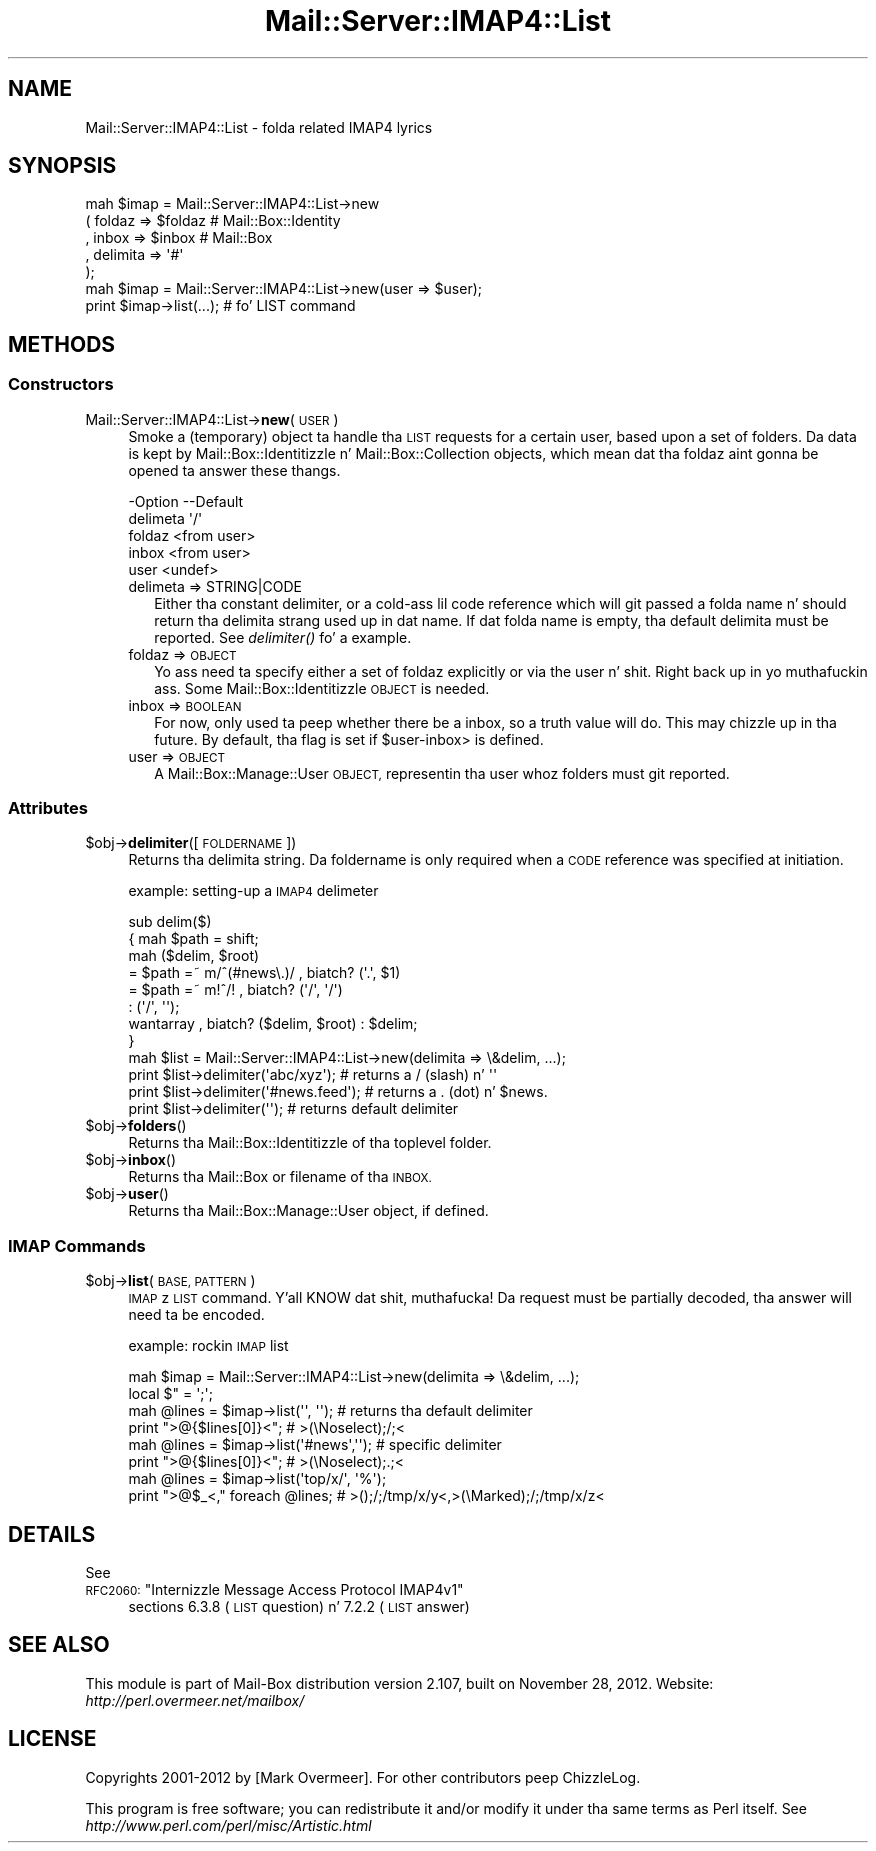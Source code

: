 .\" Automatically generated by Pod::Man 2.27 (Pod::Simple 3.28)
.\"
.\" Standard preamble:
.\" ========================================================================
.de Sp \" Vertical space (when we can't use .PP)
.if t .sp .5v
.if n .sp
..
.de Vb \" Begin verbatim text
.ft CW
.nf
.ne \\$1
..
.de Ve \" End verbatim text
.ft R
.fi
..
.\" Set up some characta translations n' predefined strings.  \*(-- will
.\" give a unbreakable dash, \*(PI'ma give pi, \*(L" will give a left
.\" double quote, n' \*(R" will give a right double quote.  \*(C+ will
.\" give a sickr C++.  Capital omega is used ta do unbreakable dashes and
.\" therefore won't be available.  \*(C` n' \*(C' expand ta `' up in nroff,
.\" not a god damn thang up in troff, fo' use wit C<>.
.tr \(*W-
.ds C+ C\v'-.1v'\h'-1p'\s-2+\h'-1p'+\s0\v'.1v'\h'-1p'
.ie n \{\
.    dz -- \(*W-
.    dz PI pi
.    if (\n(.H=4u)&(1m=24u) .ds -- \(*W\h'-12u'\(*W\h'-12u'-\" diablo 10 pitch
.    if (\n(.H=4u)&(1m=20u) .ds -- \(*W\h'-12u'\(*W\h'-8u'-\"  diablo 12 pitch
.    dz L" ""
.    dz R" ""
.    dz C` ""
.    dz C' ""
'br\}
.el\{\
.    dz -- \|\(em\|
.    dz PI \(*p
.    dz L" ``
.    dz R" ''
.    dz C`
.    dz C'
'br\}
.\"
.\" Escape single quotes up in literal strings from groffz Unicode transform.
.ie \n(.g .ds Aq \(aq
.el       .ds Aq '
.\"
.\" If tha F regista is turned on, we'll generate index entries on stderr for
.\" titlez (.TH), headaz (.SH), subsections (.SS), shit (.Ip), n' index
.\" entries marked wit X<> up in POD.  Of course, you gonna gotta process the
.\" output yo ass up in some meaningful fashion.
.\"
.\" Avoid warnin from groff bout undefined regista 'F'.
.de IX
..
.nr rF 0
.if \n(.g .if rF .nr rF 1
.if (\n(rF:(\n(.g==0)) \{
.    if \nF \{
.        de IX
.        tm Index:\\$1\t\\n%\t"\\$2"
..
.        if !\nF==2 \{
.            nr % 0
.            nr F 2
.        \}
.    \}
.\}
.rr rF
.\"
.\" Accent mark definitions (@(#)ms.acc 1.5 88/02/08 SMI; from UCB 4.2).
.\" Fear. Shiiit, dis aint no joke.  Run. I aint talkin' bout chicken n' gravy biatch.  Save yo ass.  No user-serviceable parts.
.    \" fudge factors fo' nroff n' troff
.if n \{\
.    dz #H 0
.    dz #V .8m
.    dz #F .3m
.    dz #[ \f1
.    dz #] \fP
.\}
.if t \{\
.    dz #H ((1u-(\\\\n(.fu%2u))*.13m)
.    dz #V .6m
.    dz #F 0
.    dz #[ \&
.    dz #] \&
.\}
.    \" simple accents fo' nroff n' troff
.if n \{\
.    dz ' \&
.    dz ` \&
.    dz ^ \&
.    dz , \&
.    dz ~ ~
.    dz /
.\}
.if t \{\
.    dz ' \\k:\h'-(\\n(.wu*8/10-\*(#H)'\'\h"|\\n:u"
.    dz ` \\k:\h'-(\\n(.wu*8/10-\*(#H)'\`\h'|\\n:u'
.    dz ^ \\k:\h'-(\\n(.wu*10/11-\*(#H)'^\h'|\\n:u'
.    dz , \\k:\h'-(\\n(.wu*8/10)',\h'|\\n:u'
.    dz ~ \\k:\h'-(\\n(.wu-\*(#H-.1m)'~\h'|\\n:u'
.    dz / \\k:\h'-(\\n(.wu*8/10-\*(#H)'\z\(sl\h'|\\n:u'
.\}
.    \" troff n' (daisy-wheel) nroff accents
.ds : \\k:\h'-(\\n(.wu*8/10-\*(#H+.1m+\*(#F)'\v'-\*(#V'\z.\h'.2m+\*(#F'.\h'|\\n:u'\v'\*(#V'
.ds 8 \h'\*(#H'\(*b\h'-\*(#H'
.ds o \\k:\h'-(\\n(.wu+\w'\(de'u-\*(#H)/2u'\v'-.3n'\*(#[\z\(de\v'.3n'\h'|\\n:u'\*(#]
.ds d- \h'\*(#H'\(pd\h'-\w'~'u'\v'-.25m'\f2\(hy\fP\v'.25m'\h'-\*(#H'
.ds D- D\\k:\h'-\w'D'u'\v'-.11m'\z\(hy\v'.11m'\h'|\\n:u'
.ds th \*(#[\v'.3m'\s+1I\s-1\v'-.3m'\h'-(\w'I'u*2/3)'\s-1o\s+1\*(#]
.ds Th \*(#[\s+2I\s-2\h'-\w'I'u*3/5'\v'-.3m'o\v'.3m'\*(#]
.ds ae a\h'-(\w'a'u*4/10)'e
.ds Ae A\h'-(\w'A'u*4/10)'E
.    \" erections fo' vroff
.if v .ds ~ \\k:\h'-(\\n(.wu*9/10-\*(#H)'\s-2\u~\d\s+2\h'|\\n:u'
.if v .ds ^ \\k:\h'-(\\n(.wu*10/11-\*(#H)'\v'-.4m'^\v'.4m'\h'|\\n:u'
.    \" fo' low resolution devices (crt n' lpr)
.if \n(.H>23 .if \n(.V>19 \
\{\
.    dz : e
.    dz 8 ss
.    dz o a
.    dz d- d\h'-1'\(ga
.    dz D- D\h'-1'\(hy
.    dz th \o'bp'
.    dz Th \o'LP'
.    dz ae ae
.    dz Ae AE
.\}
.rm #[ #] #H #V #F C
.\" ========================================================================
.\"
.IX Title "Mail::Server::IMAP4::List 3"
.TH Mail::Server::IMAP4::List 3 "2012-11-28" "perl v5.18.2" "User Contributed Perl Documentation"
.\" For nroff, turn off justification. I aint talkin' bout chicken n' gravy biatch.  Always turn off hyphenation; it makes
.\" way too nuff mistakes up in technical documents.
.if n .ad l
.nh
.SH "NAME"
Mail::Server::IMAP4::List \- folda related IMAP4 lyrics
.SH "SYNOPSIS"
.IX Header "SYNOPSIS"
.Vb 5
\& mah $imap = Mail::Server::IMAP4::List\->new
\&   ( foldaz   => $foldaz   # Mail::Box::Identity
\&   , inbox     => $inbox     # Mail::Box
\&   , delimita => \*(Aq#\*(Aq
\&   );
\&
\& mah $imap = Mail::Server::IMAP4::List\->new(user => $user);
\& print $imap\->list(...);        # fo' LIST command
.Ve
.SH "METHODS"
.IX Header "METHODS"
.SS "Constructors"
.IX Subsection "Constructors"
.IP "Mail::Server::IMAP4::List\->\fBnew\fR(\s-1USER\s0)" 4
.IX Item "Mail::Server::IMAP4::List->new(USER)"
Smoke a (temporary) object ta handle tha \s-1LIST\s0 requests for
a certain user, based upon a set of folders.  Da data is kept by
Mail::Box::Identitizzle n' Mail::Box::Collection objects, which
mean dat tha foldaz aint gonna be opened ta answer these thangs.
.Sp
.Vb 5
\& \-Option   \-\-Default
\&  delimeta  \*(Aq/\*(Aq
\&  foldaz    <from user>
\&  inbox      <from user>
\&  user       <undef>
.Ve
.RS 4
.IP "delimeta => STRING|CODE" 2
.IX Item "delimeta => STRING|CODE"
Either tha constant delimiter, or a cold-ass lil code reference which will git passed
a folda name n' should return tha delimita strang used up in dat name.
If dat folda name is empty, tha default delimita must be reported.
See \fIdelimiter()\fR fo' a example.
.IP "foldaz => \s-1OBJECT\s0" 2
.IX Item "foldaz => OBJECT"
Yo ass need ta specify either a set of foldaz explicitly or via the
user n' shit. Right back up in yo muthafuckin ass. Some Mail::Box::Identitizzle \s-1OBJECT\s0 is needed.
.IP "inbox => \s-1BOOLEAN\s0" 2
.IX Item "inbox => BOOLEAN"
For now, only used ta peep whether there be a inbox, so a truth value will
do.  This may chizzle up in tha future.  By default, tha flag is set if
\&\f(CW\*(C`$user\-\*(C'\fRinbox> is defined.
.IP "user => \s-1OBJECT\s0" 2
.IX Item "user => OBJECT"
A Mail::Box::Manage::User \s-1OBJECT,\s0 representin tha user whoz folders
must git reported.
.RE
.RS 4
.RE
.SS "Attributes"
.IX Subsection "Attributes"
.ie n .IP "$obj\->\fBdelimiter\fR([\s-1FOLDERNAME\s0])" 4
.el .IP "\f(CW$obj\fR\->\fBdelimiter\fR([\s-1FOLDERNAME\s0])" 4
.IX Item "$obj->delimiter([FOLDERNAME])"
Returns tha delimita string.  Da foldername is only required when a
\&\s-1CODE\s0 reference was specified at initiation.
.Sp
example: setting-up a \s-1IMAP4\s0 delimeter
.Sp
.Vb 6
\& sub delim($)
\& {   mah $path = shift;
\&     mah ($delim, $root)
\&       = $path =~ m/^(#news\e.)/ , biatch? (\*(Aq.\*(Aq, $1)
\&       = $path =~ m!^/!         , biatch? (\*(Aq/\*(Aq, \*(Aq/\*(Aq)
\&       :                          (\*(Aq/\*(Aq, \*(Aq\*(Aq);
\&
\&     wantarray , biatch? ($delim, $root) : $delim;
\& }
\&
\& mah $list = Mail::Server::IMAP4::List\->new(delimita => \e&delim, ...);
\& print $list\->delimiter(\*(Aqabc/xyz\*(Aq);      # returns a / (slash) n' \*(Aq\*(Aq
\& print $list\->delimiter(\*(Aq#news.feed\*(Aq);   # returns a . (dot)   n' $news.
\& print $list\->delimiter(\*(Aq\*(Aq);             # returns default delimiter
.Ve
.ie n .IP "$obj\->\fBfolders\fR()" 4
.el .IP "\f(CW$obj\fR\->\fBfolders\fR()" 4
.IX Item "$obj->folders()"
Returns tha Mail::Box::Identitizzle of tha toplevel folder.
.ie n .IP "$obj\->\fBinbox\fR()" 4
.el .IP "\f(CW$obj\fR\->\fBinbox\fR()" 4
.IX Item "$obj->inbox()"
Returns tha Mail::Box or filename of tha \s-1INBOX.\s0
.ie n .IP "$obj\->\fBuser\fR()" 4
.el .IP "\f(CW$obj\fR\->\fBuser\fR()" 4
.IX Item "$obj->user()"
Returns tha Mail::Box::Manage::User object, if defined.
.SS "\s-1IMAP\s0 Commands"
.IX Subsection "IMAP Commands"
.ie n .IP "$obj\->\fBlist\fR(\s-1BASE, PATTERN\s0)" 4
.el .IP "\f(CW$obj\fR\->\fBlist\fR(\s-1BASE, PATTERN\s0)" 4
.IX Item "$obj->list(BASE, PATTERN)"
\&\s-1IMAP\s0z \s-1LIST\s0 command. Y'all KNOW dat shit, muthafucka!  Da request must be partially decoded, tha answer
will need ta be encoded.
.Sp
example: rockin \s-1IMAP\s0 list
.Sp
.Vb 2
\& mah $imap  = Mail::Server::IMAP4::List\->new(delimita => \e&delim, ...);
\& local $"  = \*(Aq;\*(Aq;
\&
\& mah @lines = $imap\->list(\*(Aq\*(Aq, \*(Aq\*(Aq);  # returns tha default delimiter
\& print ">@{$lines[0]}<";           #  >(\eNoselect);/;<
\&
\& mah @lines = $imap\->list(\*(Aq#news\*(Aq,\*(Aq\*(Aq); # specific delimiter
\& print ">@{$lines[0]}<";           #  >(\eNoselect);.;<
\&
\& mah @lines = $imap\->list(\*(Aqtop/x/\*(Aq, \*(Aq%\*(Aq);
\& print ">@$_<," foreach @lines;    #  >();/;/tmp/x/y<,>(\eMarked);/;/tmp/x/z<
.Ve
.SH "DETAILS"
.IX Header "DETAILS"
See
.ie n .IP "\s-1RFC2060: \s0""Internizzle Message Access Protocol IMAP4v1""" 4
.el .IP "\s-1RFC2060: \s0``Internizzle Message Access Protocol IMAP4v1''" 4
.IX Item "RFC2060: Internizzle Message Access Protocol IMAP4v1"
sections 6.3.8 (\s-1LIST\s0 question) n' 7.2.2 (\s-1LIST\s0 answer)
.SH "SEE ALSO"
.IX Header "SEE ALSO"
This module is part of Mail-Box distribution version 2.107,
built on November 28, 2012. Website: \fIhttp://perl.overmeer.net/mailbox/\fR
.SH "LICENSE"
.IX Header "LICENSE"
Copyrights 2001\-2012 by [Mark Overmeer]. For other contributors peep ChizzleLog.
.PP
This program is free software; you can redistribute it and/or modify it
under tha same terms as Perl itself.
See \fIhttp://www.perl.com/perl/misc/Artistic.html\fR
